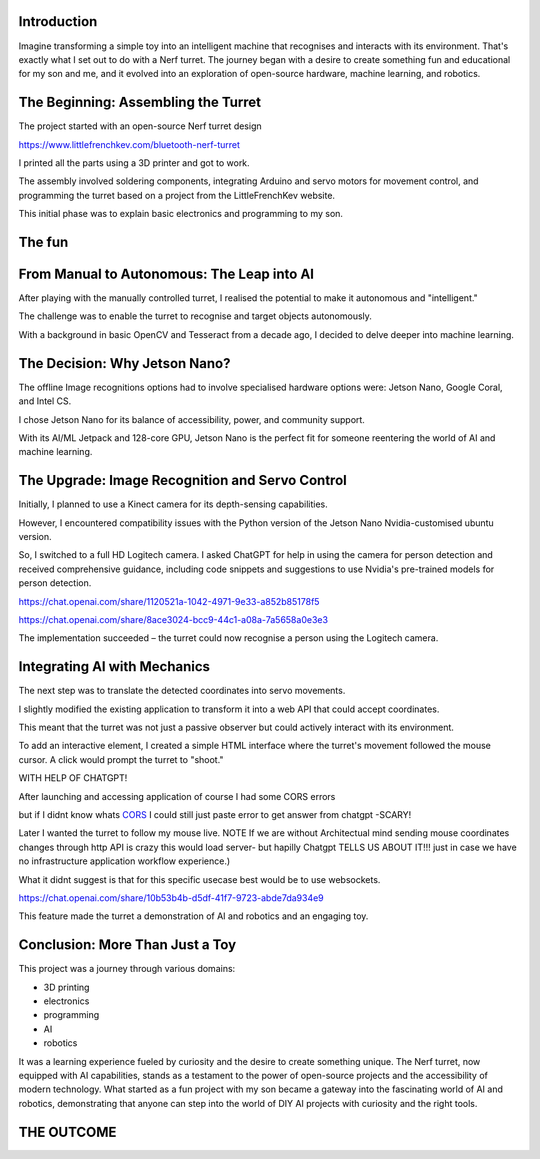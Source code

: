 .. title: Building an Intelligent Nerf Turret with Jetson Nano: A Journey into DIY Robotics and AI
.. slug: building-an-intelligent-nerf-turret-with-jetson-nano-a-journey-into-diy-robotics-and-ai
.. date: 2023-12-07 11:04:09 UTC
.. tags: 
.. category: 
.. link: 
.. description: 
.. type: text

Introduction
============

Imagine transforming a simple toy into an intelligent machine that recognises and interacts with its environment. That's exactly what I set out to do with a Nerf turret. The journey began with a desire to create something fun and educational for my son and me, and it evolved into an exploration of open-source hardware, machine learning, and robotics.

.. image:: /images/123.jpg
   :height: 600


The Beginning: Assembling the Turret
====================================

The project started with an open-source Nerf turret design 

https://www.littlefrenchkev.com/bluetooth-nerf-turret 

I printed all the parts using a 3D printer and got to work. 

The assembly involved soldering components, integrating Arduino and servo motors for movement control, and programming the turret based on a project from the LittleFrenchKev website. 

This initial phase was to explain basic electronics and programming to my son.

The fun
=======

.. raw:: html

    <embed>
    <iframe width="800" height="600" src="https://www.youtube.com/embed/rzwS_gR10EM?autoplay=1&mute=1">
    </iframe>
    </embed>


From Manual to Autonomous: The Leap into AI
===========================================

After playing with the manually controlled turret, I realised the potential to make it autonomous and "intelligent." 

The challenge was to enable the turret to recognise and target objects autonomously. 

With a background in basic OpenCV and Tesseract from a decade ago, I decided to delve deeper into machine learning.

The Decision: Why Jetson Nano?
==============================

The offline Image recognitions options had to involve specialised hardware options were:  Jetson Nano, Google Coral, and Intel CS. 

I chose Jetson Nano for its balance of accessibility, power, and community support. 

With its AI/ML Jetpack and 128-core GPU, Jetson Nano is the perfect fit for someone reentering the world of AI and machine learning.

The Upgrade: Image Recognition and Servo Control
================================================

Initially, I planned to use a Kinect camera for its depth-sensing capabilities. 

However, I encountered compatibility issues with the Python version of the Jetson Nano Nvidia-customised ubuntu version. 

So, I switched to a full HD Logitech camera.
I asked ChatGPT for help in using the camera for person detection and received comprehensive guidance, including code snippets and suggestions to use Nvidia's pre-trained models for person detection. 

https://chat.openai.com/share/1120521a-1042-4971-9e33-a852b85178f5

https://chat.openai.com/share/8ace3024-bcc9-44c1-a08a-7a5658a0e3e3



The implementation succeeded – the turret could now recognise a person using the Logitech camera.


Integrating AI with Mechanics
=============================
The next step was to translate the detected coordinates into servo movements. 

I slightly modified the existing application to transform it into a web API that could accept coordinates. 

This meant that the turret was not just a passive observer but could actively interact with its environment.

To add an interactive element, I created a simple HTML interface where the turret's movement followed the mouse cursor. A click would prompt the turret to "shoot." 

WITH HELP OF CHATGPT!

.. image:: /images/1.jpg

.. image:: /images/2.jpg


After launching and accessing application of course I had some CORS errors 

but if I didnt know whats CORS_ I could still just paste error to get answer from chatgpt -SCARY!


.. _CORS: https://owasp.org/www-community/attacks/csrf
.. image:: /images/4.jpg


.. image:: /images/5.jpg

Later I wanted the turret to follow my mouse live. 
NOTE If we are without Architectual mind sending mouse coordinates changes through http API is crazy this would load server- but hapilly Chatgpt TELLS US ABOUT IT!!! just in case we have no infrastructure application workflow experience.)


.. image:: /images/8.jpg

What it didnt suggest is that for this specific usecase best would be to use websockets.

.. image:: /images/9.jpg

https://chat.openai.com/share/10b53b4b-d5df-41f7-9723-abde7da934e9

This feature made the turret a demonstration of AI and robotics and an engaging toy.

Conclusion: More Than Just a Toy
================================

This project was a journey through various domains:

- 3D printing

- electronics

- programming
- AI
- robotics

It was a learning experience fueled by curiosity and the desire to create something unique. The Nerf turret, now equipped with AI capabilities, stands as a testament to the power of open-source projects and the accessibility of modern technology.
What started as a fun project with my son became a gateway into the fascinating world of AI and robotics, demonstrating that anyone can step into the world of DIY AI projects with curiosity and the right tools.


THE OUTCOME
===========

.. raw:: html

    <embed>
    <iframe width="800" height="600" src="https://www.youtube.com/embed/krFlASb-rEQ?autoplay=1&mute=1">
    </iframe>
    </embed>



